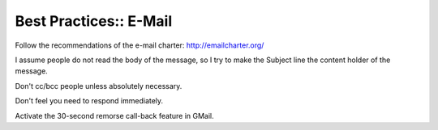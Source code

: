 Best Practices:: E-Mail
=======================

Follow the recommendations of the e-mail charter: http://emailcharter.org/

I assume people do not read the body of the message, so I try to make the Subject line the content holder of the message.

Don't cc/bcc people unless absolutely necessary.

Don't feel you need to respond immediately.

Activate the 30-second remorse call-back feature in GMail.